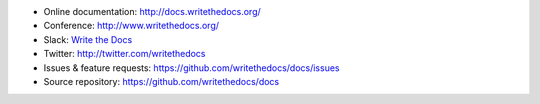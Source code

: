 * Online documentation: http://docs.writethedocs.org/
* Conference: http://www.writethedocs.org/
* Slack: `Write the Docs <http://slack.writethedocs.org/>`_
* Twitter: http://twitter.com/writethedocs
* Issues & feature requests: https://github.com/writethedocs/docs/issues
* Source repository: https://github.com/writethedocs/docs
